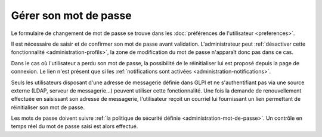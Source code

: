 Gérer son mot de passe
======================

Le formulaire de changement de mot de passe se trouve dans les :doc:`préférences de l'utilisateur <preferences>`.

Il est nécessaire de saisir et de confirmer son mot de passe avant validation. L'administrateur peut :ref:`désactiver cette fonctionnalité <administration-profils>`, la zone de modification du mot de passe n'apparaît donc pas dans ce cas.

Dans le cas où l'utilisateur a perdu son mot de passe, la possibilité de le réinitialiser lui est proposé depuis la page de connexion. Le lien n'est présent que si les :ref:`notifications sont activées <administration-notifications>`.

Seuls les utilisateurs disposant d'une adresse de messagerie définie dans GLPI et ne s'authentifiant pas via une source externe (LDAP, serveur de messagerie...) peuvent utiliser cette fonctionnalité. Une fois la demande de renouvellement effectuée en saisissant son adresse de messagerie, l'utilisateur reçoit un courriel lui fournissant un lien permettant de réinitialiser son mot de passe.

Les mots de passe doivent suivre :ref:`la politique de sécurité définie <administration-mot-de-passe>`. Un contrôle en temps réel du mot de passe saisi est alors effectué.
